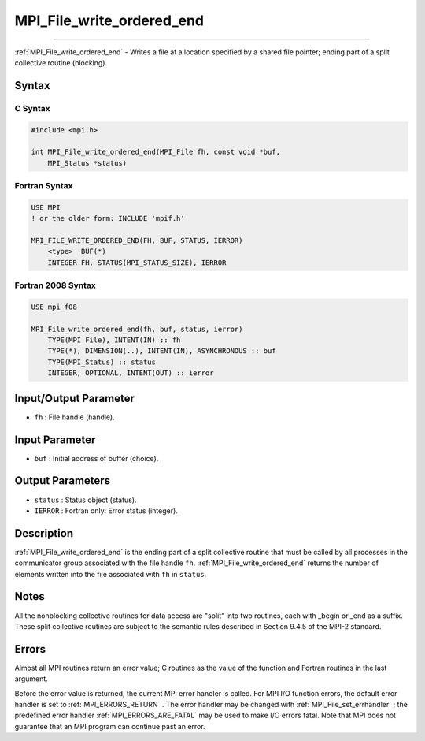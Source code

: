 .. _MPI_File_write_ordered_end:

MPI_File_write_ordered_end
~~~~~~~~~~~~~~~~~~~~~~~~~~
====

:ref:`MPI_File_write_ordered_end`  - Writes a file at a location specified
by a shared file pointer; ending part of a split collective routine
(blocking).

Syntax
======

C Syntax
--------

.. code:: c

   #include <mpi.h>

   int MPI_File_write_ordered_end(MPI_File fh, const void *buf,
       MPI_Status *status)

Fortran Syntax
--------------

.. code:: fortran

   USE MPI
   ! or the older form: INCLUDE 'mpif.h'

   MPI_FILE_WRITE_ORDERED_END(FH, BUF, STATUS, IERROR)
       <type>  BUF(*)
       INTEGER FH, STATUS(MPI_STATUS_SIZE), IERROR

Fortran 2008 Syntax
-------------------

.. code:: fortran

   USE mpi_f08

   MPI_File_write_ordered_end(fh, buf, status, ierror)
       TYPE(MPI_File), INTENT(IN) :: fh
       TYPE(*), DIMENSION(..), INTENT(IN), ASYNCHRONOUS :: buf
       TYPE(MPI_Status) :: status
       INTEGER, OPTIONAL, INTENT(OUT) :: ierror

Input/Output Parameter
======================

-  ``fh`` : File handle (handle).

Input Parameter
===============

-  ``buf`` : Initial address of buffer (choice).

Output Parameters
=================

-  ``status`` : Status object (status).
-  ``IERROR`` : Fortran only: Error status (integer).

Description
===========

:ref:`MPI_File_write_ordered_end`  is the ending part of a split collective
routine that must be called by all processes in the communicator group
associated with the file handle ``fh``. :ref:`MPI_File_write_ordered_end` 
returns the number of elements written into the file associated with
``fh`` in ``status``.

Notes
=====

All the nonblocking collective routines for data access are "split" into
two routines, each with \_begin or \_end as a suffix. These split
collective routines are subject to the semantic rules described in
Section 9.4.5 of the MPI-2 standard.

Errors
======

Almost all MPI routines return an error value; C routines as the value
of the function and Fortran routines in the last argument.

Before the error value is returned, the current MPI error handler is
called. For MPI I/O function errors, the default error handler is set to
:ref:`MPI_ERRORS_RETURN` . The error handler may be changed with
:ref:`MPI_File_set_errhandler` ; the predefined error handler
:ref:`MPI_ERRORS_ARE_FATAL`  may be used to make I/O errors fatal. Note that
MPI does not guarantee that an MPI program can continue past an error.
